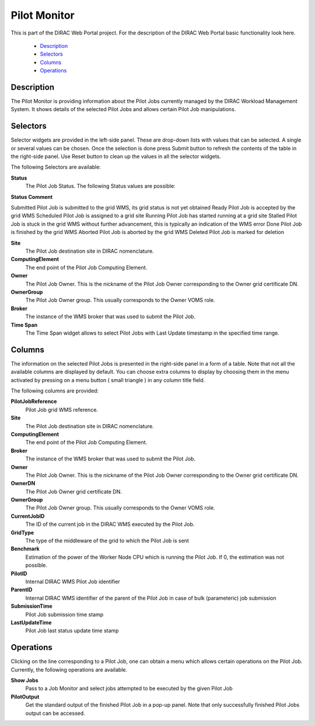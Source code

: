 ===============================
Pilot Monitor
===============================

This is part of the DIRAC Web Portal project. For the description of the DIRAC Web Portal basic functionality look here.

    - `Description`_
    - `Selectors`_
    - `Columns`_
    - `Operations`_

Description
-------------------

The Pilot Monitor is providing information about the Pilot Jobs currently managed by the DIRAC Workload Management System. It shows details of the selected Pilot Jobs and allows certain Pilot Job manipulations.

Selectors
-------------------

Selector widgets are provided in the left-side panel. These are drop-down lists with values that can be selected. A single or several values can be chosen. Once the selection is done press Submit button to refresh the contents of the table in the right-side panel. Use Reset button to clean up the values in all the selector widgets.

The following Selectors are available:

**Status**
    The Pilot Job Status. The following Status values are possible:

**Status Comment**

Submitted     Pilot Job is submitted to the grid WMS, its grid status is not yet obtained
Ready     Pilot Job is accepted by the grid WMS
Scheduled     Pilot Job is assigned to a grid site
Running     Pilot Job has started running at a grid site
Stalled     Pilot Job is stuck in the grid WMS without further advancement, this is typically an indication of the WMS error
Done     Pilot Job is finished by the grid WMS
Aborted     Pilot Job is aborted by the grid WMS
Deleted     Pilot Job is marked for deletion

**Site**
    The Pilot Job destination site in DIRAC nomenclature.

**ComputingElement**
    The end point of the Pilot Job Computing Element.

**Owner**
    The Pilot Job Owner. This is the nickname of the Pilot Job Owner corresponding to the Owner grid certificate DN.

**OwnerGroup**
    The Pilot Job Owner group. This usually corresponds to the Owner VOMS role.

**Broker**
    The instance of the WMS broker that was used to submit the Pilot Job.

**Time Span**
    The Time Span widget allows to select Pilot Jobs with Last Update timestamp in the specified time range.

Columns
-----------------

The information on the selected Pilot Jobs is presented in the right-side panel in a form of a table. Note that not all the available columns are displayed by default. You can choose extra columns to display by choosing them in the menu activated by pressing on a menu button ( small triangle ) in any column title field.

The following columns are provided:

**PilotJobReference**
    Pilot Job grid WMS reference.

**Site**
    The Pilot Job destination site in DIRAC nomenclature.

**ComputingElement**
    The end point of the Pilot Job Computing Element.

**Broker**
    The instance of the WMS broker that was used to submit the Pilot Job.

**Owner**
    The Pilot Job Owner. This is the nickname of the Pilot Job Owner corresponding to the Owner grid certificate DN.

**OwnerDN**
    The Pilot Job Owner grid certificate DN.

**OwnerGroup**
    The Pilot Job Owner group. This usually corresponds to the Owner VOMS role.

**CurrentJobID**
    The ID of the current job in the DIRAC WMS executed by the Pilot Job.

**GridType**
    The type of the middleware of the grid to which the Pilot Job is sent

**Benchmark**
    Estimation of the power of the Worker Node CPU which is running the Pilot Job. If 0, the estimation was not possible.

**PilotID**
    Internal DIRAC WMS Pilot Job identifier

**ParentID**
    Internal DIRAC WMS identifier of the parent of the Pilot Job in case of bulk (parameteric) job submission

**SubmissionTime**
    Pilot Job submission time stamp

**LastUpdateTime**
    Pilot Job last status update time stamp

Operations
----------------------

Clicking on the line corresponding to a Pilot Job, one can obtain a menu which allows certain operations on the Pilot Job. Currently, the following operations are available.

**Show Jobs**
    Pass to a Job Monitor and select jobs attempted to be executed by the given Pilot Job

**PilotOutput**
    Get the standard output of the finished Pilot Job in a pop-up panel. Note that only successfully finished Pilot Jobs output can be accessed.
